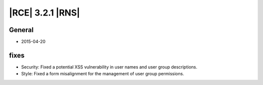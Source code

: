 |RCE| 3.2.1 |RNS|
-----------------


General
^^^^^^^

- 2015-04-20


fixes
^^^^^

- Security: Fixed a potential XSS vulnerability in user names and user group
  descriptions.

- Style: Fixed a form misalignment for the management of user group
  permissions.
